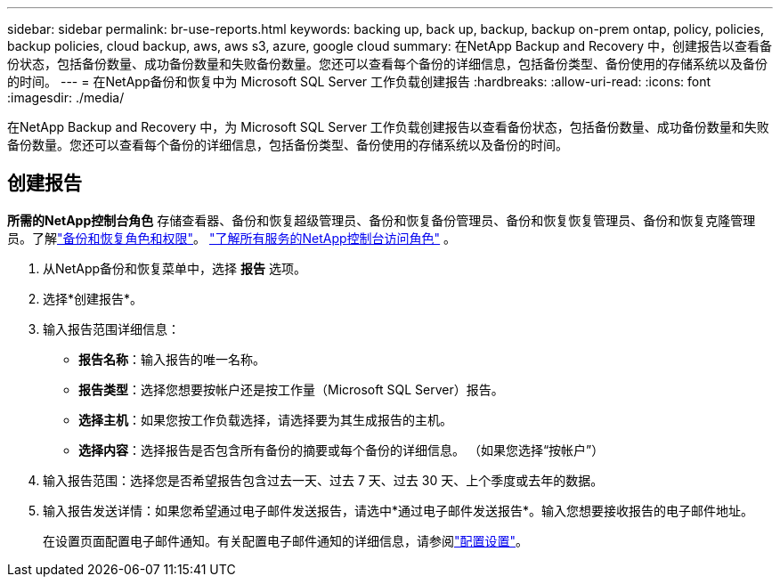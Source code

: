 ---
sidebar: sidebar 
permalink: br-use-reports.html 
keywords: backing up, back up, backup, backup on-prem ontap, policy, policies, backup policies, cloud backup, aws, aws s3, azure, google cloud 
summary: 在NetApp Backup and Recovery 中，创建报告以查看备份状态，包括备份数量、成功备份数量和失败备份数量。您还可以查看每个备份的详细信息，包括备份类型、备份使用的存储系统以及备份的时间。 
---
= 在NetApp备份和恢复中为 Microsoft SQL Server 工作负载创建报告
:hardbreaks:
:allow-uri-read: 
:icons: font
:imagesdir: ./media/


[role="lead"]
在NetApp Backup and Recovery 中，为 Microsoft SQL Server 工作负载创建报告以查看备份状态，包括备份数量、成功备份数量和失败备份数量。您还可以查看每个备份的详细信息，包括备份类型、备份使用的存储系统以及备份的时间。



== 创建报告

*所需的NetApp控制台角色* 存储查看器、备份和恢复超级管理员、备份和恢复备份管理员、备份和恢复恢复管理员、备份和恢复克隆管理员。了解link:reference-roles.html["备份和恢复角色和权限"]。 https://docs.netapp.com/us-en/console-setup-admin/reference-iam-predefined-roles.html["了解所有服务的NetApp控制台访问角色"^] 。

. 从NetApp备份和恢复菜单中，选择 *报告* 选项。
. 选择*创建报告*。
. 输入报告范围详细信息：
+
** *报告名称*：输入报告的唯一名称。
** *报告类型*：选择您想要按帐户还是按工作量（Microsoft SQL Server）报告。
** *选择主机*：如果您按工作负载选择，请选择要为其生成报告的主机。
** *选择内容*：选择报告是否包含所有备份的摘要或每个备份的详细信息。  （如果您选择“按帐户”）


. 输入报告范围：选择您是否希望报告包含过去一天、过去 7 天、过去 30 天、上个季度或去年的数据。
. 输入报告发送详情：如果您希望通过电子邮件发送报告，请选中*通过电子邮件发送报告*。输入您想要接收报告的电子邮件地址。
+
在设置页面配置电子邮件通知。有关配置电子邮件通知的详细信息，请参阅link:br-use-settings-advanced.html["配置设置"]。


